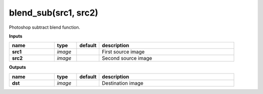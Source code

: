 blend_sub(src1, src2)
=====================

Photoshop subtract blend function.

**Inputs**

.. csv-table::
   :header: "name", "type", "default", "description"
   :widths: 20,10,10,60

   "**src1**", "*image*", "", "First source image"
   "**src2**", "*image*", "", "Second source image"

**Outputs**

.. csv-table::
   :header: "name", "type", "default", "description"
   :widths: 20,10,10,60

   "**dst**", "*image*", "", "Destination image"

